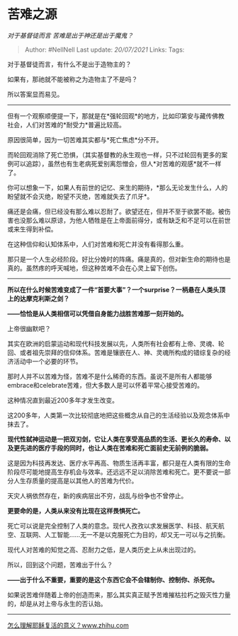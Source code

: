 * 苦难之源
  :PROPERTIES:
  :CUSTOM_ID: 苦难之源
  :END:

/对于基督徒而言 苦难是出于神还是出于魔鬼？/

#+BEGIN_QUOTE
  Author: #NellNell Last update: /20/07/2021/ Links: Tags:
#+END_QUOTE

对于基督徒而言，有什么不是出于造物主的？

如果有，那祂就不能被称之为造物主了不是吗？

所以答案显而易见。

--------------

但有一个观察顺便提一下，那就是在*强轮回观*的地方，比如印第安与藏传佛教社会，人们对苦难的*耐受力*普遍比较高。

原因很简单，因为一切苦难其实都与*死亡焦虑*分不开。

而轮回观消除了死亡恐惧，（其实基督教的永生观也一样，只不过轮回有更多的案例可以追踪），虽然也有生老病死爱别离怨憎会，但人*对苦难的观感*就不一样了。

你可以想象一下，如果人有前世的记忆、来生的期待，*那么无论发生什么，人的盼望就不会灭绝，盼望不灭绝，苦难就失去了爪牙*。

痛还是会痛，但已经没有那么难以忍耐了。欲望还在，但并不至于欲罢不能。被伤害也没那么难以原谅，为他人牺牲是在上帝面前得分，或有缺乏和不足可以在前世或来生得到补偿。

在这种信仰和认知体系中，人们对苦难和死亡并没有看得那么重。

那只是一个人生必经阶段。好比分娩时的阵痛。痛是真的，但对新生命的期待也是真的。虽然疼的呼天喊地，但这种苦难不会在心灵上留下创伤。

--------------

*所以在什么时候苦难变成了一件“首要大事”？一个surprise？一柄悬在人类头顶上的达摩克利斯之剑？*

*------恰恰是从人类相信可以凭借自身能力战胜苦难那一刻开始的。*

上帝很幽默吧？

其实在欧洲的启蒙运动和现代科技发展以先，人类所有社会都有上帝、灵魂、轮回、或者祖先崇拜的信仰体系。苦难是镶嵌在人、神、灵魂所构成的错综复杂的经济活动中一个必要的环节。

那时人并不以苦难为怪，苦难不是什么稀奇的东西。虽说不是所有人都能够embrace和celebrate苦难，但大多数人是可以怀着平常心接受苦难的。

这种情况直到最近200多年才发生改变。

这200多年，人类第一次比较彻底地把这些概念从自己的生活经验以及观念体系中抹去了。

*现代性弑神运动是一把双刃剑，它让人类在享受高品质的生活、更长久的寿命、以及更先进的医疗手段的同时，也让人类在苦难和死亡面前史无前例的脆弱。*

这是因为科技再发达、医疗水平再高、物质生活再丰富，都只是在人类有限的生命阶段尽可能地提高生存机会与效率。还远远不足以消除苦难和死亡。更不要说一部分人生存质量的提高是以其他人的苦难为代价。

天灾人祸依然存在，新的疾病层出不穷，战乱与纷争也不曾停止。

*更要命的是，人类从来没有比现在这样畏惧死亡。*

死亡可以说是完全控制了人类的意念。现代人孜孜以求发展医学、科技、航天航空、互联网、人工智能......无一不是以克服死亡为目的，却又无一可以与之抗衡。

现代人对苦难的知觉之高、忍耐力之低，是人类历史上从未出现过的。

所以，回到这个问题，苦难出于什么？

*------出于什么不重要，重要的是这个东西它会不会辖制你、控制你、杀死你。*

如果说苦难伴随着上帝的创造而来，那么其实真正赋予苦难摧枯拉朽之毁灭性力量的，却是从对上帝与永生的否认始。

--------------

[[https://www.zhihu.com/question/354605524/answer/886018179][怎么理解耶稣复活的意义？​www.zhihu.com]]
